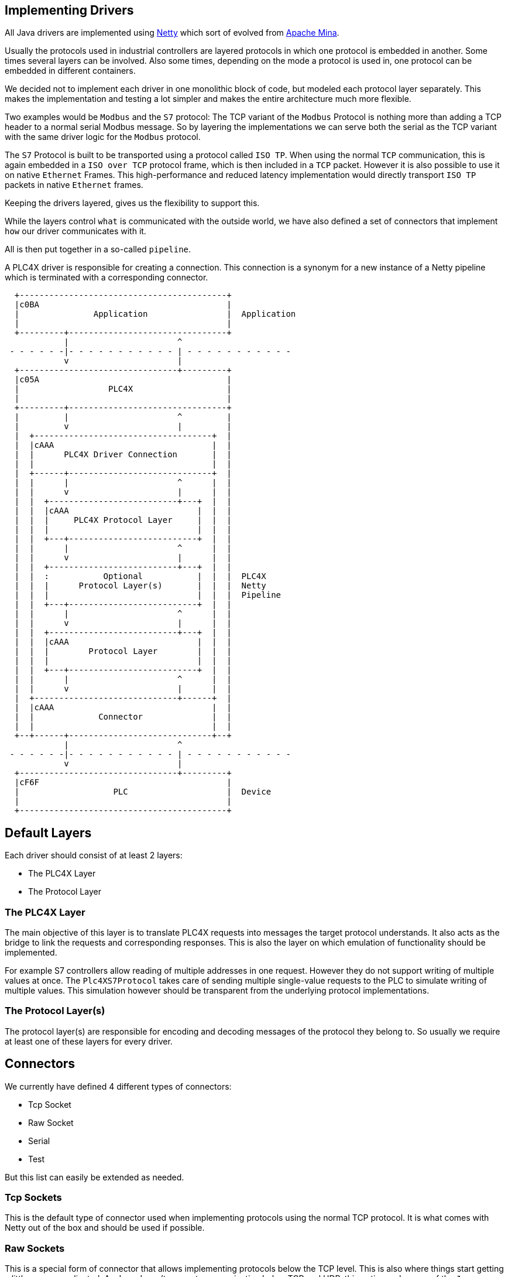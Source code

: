//
//  Licensed to the Apache Software Foundation (ASF) under one or more
//  contributor license agreements.  See the NOTICE file distributed with
//  this work for additional information regarding copyright ownership.
//  The ASF licenses this file to You under the Apache License, Version 2.0
//  (the "License"); you may not use this file except in compliance with
//  the License.  You may obtain a copy of the License at
//
//      http://www.apache.org/licenses/LICENSE-2.0
//
//  Unless required by applicable law or agreed to in writing, software
//  distributed under the License is distributed on an "AS IS" BASIS,
//  WITHOUT WARRANTIES OR CONDITIONS OF ANY KIND, either express or implied.
//  See the License for the specific language governing permissions and
//  limitations under the License.
//
:imagesdir: ./../img/

== Implementing Drivers

All Java drivers are implemented using https://netty.io/[Netty] which sort of evolved from https://mina.apache.org/[Apache Mina].

Usually the protocols used in industrial controllers are layered protocols in which one protocol is embedded in another.
Some times several layers can be involved. Also some times, depending on the mode a protocol is used in, one protocol can be embedded in different containers.

We decided not to implement each driver in one monolithic block of code, but modeled each protocol layer separately.
This makes the implementation and testing a lot simpler and makes the entire architecture much more flexible.

Two examples would be `Modbus` and the `S7` protocol:
The TCP variant of the `Modbus` Protocol is nothing more than adding a TCP header to a normal serial Modbus message.
So by layering the implementations we can serve both the serial as the TCP variant with the same driver logic for the `Modbus` protocol.

The `S7` Protocol is built to be transported using a protocol called `ISO TP`.
When using the normal `TCP` communication, this is again embedded in a `ISO over TCP` protocol frame, which is then included in a `TCP` packet.
However it is also possible to use it on native `Ethernet` Frames.
This high-performance and reduced latency implementation would directly transport `ISO TP` packets in native `Ethernet` frames.

Keeping the drivers layered, gives us the flexibility to support this.

While the layers control `what` is communicated with the outside world, we have also defined a set of connectors that implement `how` our driver communicates with it.

All is then put together in a so-called `pipeline`.

A PLC4X driver is responsible for creating a connection.
This connection is a synonym for a new instance of a Netty pipeline which is terminated with a corresponding connector.

[ditaa,netty-pipeline]
....


  +------------------------------------------+
  |c0BA                                      |
  |               Application                |  Application
  |                                          |
  +---------+--------------------------------+
            |                      ^
 - - - - - -|- - - - - - - - - - - | - - - - - - - - - - -
            v                      |
  +--------------------------------+---------+
  |c05A                                      |
  |                  PLC4X                   |
  |                                          |
  +---------+--------------------------------+
  |         |                      ^         |
  |         v                      |         |
  |  +------------------------------------+  |
  |  |cAAA                                |  |
  |  |      PLC4X Driver Connection       |  |
  |  |                                    |  |
  |  +------+-----------------------------+  |
  |  |      |                      ^      |  |
  |  |      v                      |      |  |
  |  |  +--------------------------+---+  |  |
  |  |  |cAAA                          |  |  |
  |  |  |     PLC4X Protocol Layer     |  |  |
  |  |  |                              |  |  |
  |  |  +---+--------------------------+  |  |
  |  |      |                      ^      |  |
  |  |      v                      |      |  |
  |  |  +--------------------------+---+  |  |
  |  |  :           Optional           |  |  |  PLC4X
  |  |  |      Protocol Layer(s)       |  |  |  Netty
  |  |  |                              |  |  |  Pipeline
  |  |  +---+--------------------------+  |  |
  |  |      |                      ^      |  |
  |  |      v                      |      |  |
  |  |  +--------------------------+---+  |  |
  |  |  |cAAA                          |  |  |
  |  |  |        Protocol Layer        |  |  |
  |  |  |                              |  |  |
  |  |  +---+--------------------------+  |  |
  |  |      |                      ^      |  |
  |  |      v                      |      |  |
  |  +-----------------------------+------+  |
  |  |cAAA                                |  |
  |  |             Connector              |  |
  |  |                                    |  |
  +--+------+-----------------------------+--+
            |                      ^
 - - - - - -|- - - - - - - - - - - | - - - - - - - - - - -
            v                      |
  +--------------------------------+---------+
  |cF6F                                      |
  |                   PLC                    |  Device
  |                                          |
  +------------------------------------------+
....

== Default Layers

Each driver should consist of at least 2 layers:

- The PLC4X Layer
- The Protocol Layer

=== The PLC4X Layer

The main objective of this layer is to translate PLC4X requests into messages the target protocol understands.
It also acts as the bridge to link the requests and corresponding responses.
This is also the layer on which emulation of functionality should be implemented.

For example S7 controllers allow reading of multiple addresses in one request.
However they do not support writing of multiple values at once.
The `Plc4XS7Protocol` takes care of sending multiple single-value requests to the PLC to simulate writing of multiple values.
This simulation however should be transparent from the underlying protocol implementations.

=== The Protocol Layer(s)

The protocol layer(s) are responsible for encoding and decoding messages of the protocol they belong to.
So usually we require at least one of these layers for every driver.

== Connectors

We currently have defined 4 different types of connectors:

- Tcp Socket
- Raw Socket
- Serial
- Test

But this list can easily be extended as needed.

=== Tcp Sockets

This is the default type of connector used when implementing protocols using the normal TCP protocol.
It is what comes with Netty out of the box and should be used if possible.

=== Raw Sockets

This is a special form of connector that allows implementing protocols below the TCP level.
This is also where things start getting a little more complicated.
As Java doesn't support communication below TCP and UDP, this option makes use of the `Java Native Interface (JNI)` to access native libs that then implement the functionality on OS level.
The library used for this is called `libpcap` (for Linux and Mac) or `winpcap` for Windows.
Also as creating of raw sockets requires elevated user permissions the application has to be run as `root` or (preferred option) the library has to be setup to run with root privileges (`setuid`).

When setup correctly the raw socket connector allows implementing protocols right down to manually constructing `Ehternet` frames.

This is currently treated as a temporary solution as we have to collect experience with this approach. Eventually native transports implemented as part of the PLC4X project might be the more performant solution.

=== Serial

This connector doesn't open any form of network interface, but uses the operating systems serial ports for communication.
It is used by some of the protocols that don't support Networking, such as the serial variant of the Modbus protocol.

=== Test

This connector is used for testing purposes.
Instead of opening a connection to a device using a normal communication channel, this connector is made to be used inside unit- and integration-tests.
It allows to manually send and receive (binary) data to and from a pipeline for testing.

== Implementing a custom driver

PLC4X's `DriverManager` finds it's drivers, by using the default `Java ServiceLoader`.
This requires a file called `org.apache.plc4x.java.spi.PlcDriver` in the `META-INF/services` directory of the drivers JAR file.
For each type of driver provided inside this JAR, one line has to be added to this file containing the fully qualified class name of the driver implementation.

For the S7 driver for example all it contains is this line:

    org.apache.plc4x.java.s7.S7PlcDriver

A driver implementation must implement the `org.apache.plc4x.java.spi.PlcDriver` interface.
This defines the necessary methods for the `DriverManager` to find the correct implementation and create a new connection instance.

The important methods here are:

- getProtocolCode
- connect(String url)
- connect(String url, PlcAuthentication authentication)

`getProtocolCode` is used to find a driver suitable for providing a connection mathing the prefix of the PLC4X connection string.

So if for example the connection string is:

   s7://192.168.0.1/1/

The DriverManager will look if he can find a PlcDriver implementation for which `getProtocolCode` method returns the string "s7".
If no form of `PlcAuthentication` is provided, the normal `connect` method is then used to create a new connection instance.
If however authentication information is provided, the second connect method is used.
However we still have to find and implement a protocol that actually supports authentication.

The probably simplest way to implement a custom connection is to extend `org.apache.plc4x.java.base.connection.AbstractPlcConnection`.
This allows passing in a `ChannelFactory` instance, which allows overriding the default communication channel used by the driver.

An `AbstractPlcConnection` is required to implement a method called `getChannelHandler`.
This is responsible for constructing the communication pipeline.

Here is an example of the connection for the TCP variant of the `Modbus` protocol:

....
    public class ModbusTcpPlcConnection extends BaseModbusPlcConnection {

        private static final int MODBUS_TCP_PORT = 502;

        public ModbusTcpPlcConnection(InetAddress address, String params) {
            this(new TcpSocketChannelFactory(address, MODBUS_TCP_PORT), params);
            logger.info("Configured ModbusTcpPlcConnection with: host-name {}", address.getHostAddress());
        }

        ModbusTcpPlcConnection(ChannelFactory channelFactory, String params) {
            super(channelFactory, params);
        }

        @Override
        protected ChannelHandler getChannelHandler(CompletableFuture<Void> sessionSetupCompleteFuture) {
            return new ChannelInitializer() {
                @Override
                protected void initChannel(Channel channel) {
                    // Build the protocol stack for communicating with the modbus protocol.
                    ChannelPipeline pipeline = channel.pipeline();
                    pipeline.addLast(new ModbusTcpProtocol());
                    pipeline.addLast(new ModbusProtocol());
                    pipeline.addLast(new Plc4XModbusProtocol());
                }
            };
        }

    }
....

As you can see in above example there are two constructors.
The first one is the default, which establishes a connection using the default connector.
As the TCP variant of the `Modbus` protocol uses normal TCP, a `TcpSocketChannelFactory` instance is used.
However in order to test the driver, a unit- or integration-test can use the second constructor to inject a different `ChannelFactory`.
Notice that this constructor can be package-private if the test-case is in the same package.
Here the `TestConnectionFactory` will allow creating tests without having to worry about the physical connection and all problems that come with it.

The pipeline itself is created in the `getChannelHandler` method.
Here you have to keep in mind that the layer that is closest to the connection has to be added first, the `PLC4X Layer` last.
